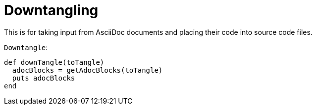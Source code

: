 = Downtangling

This is for taking input from AsciiDoc documents and placing their code into source code files.

.`Downtangle`:
[arachne, ruby]
----
def downTangle(toTangle)
  adocBlocks = getAdocBlocks(toTangle)
  puts adocBlocks
end
----
